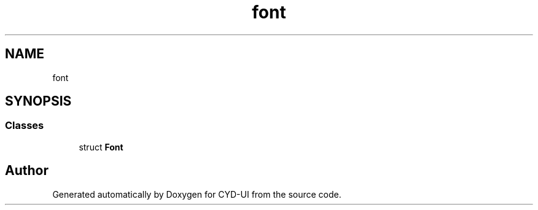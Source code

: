 .TH "font" 3 "CYD-UI" \" -*- nroff -*-
.ad l
.nh
.SH NAME
font
.SH SYNOPSIS
.br
.PP
.SS "Classes"

.in +1c
.ti -1c
.RI "struct \fBFont\fP"
.br
.in -1c
.SH "Author"
.PP 
Generated automatically by Doxygen for CYD-UI from the source code\&.
